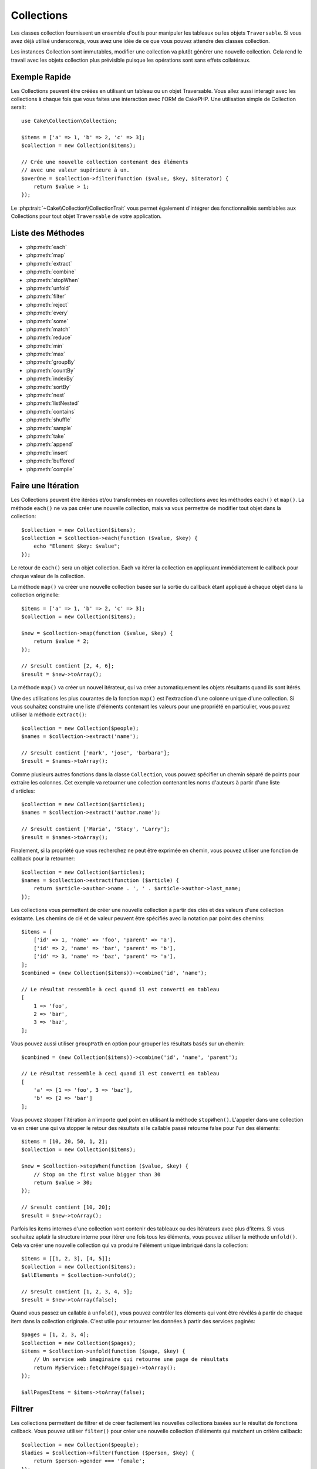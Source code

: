 .. php:namespace:: Cake\Collection

.. _collection-objects:

Collections
###########

.. php:class:: Collection

Les classes collection fournissent un ensemble d'outils pour manipuler les
tableaux ou les objets ``Traversable``. Si vous avez déjà utilisé
underscore.js, vous avez une idée de ce que vous pouvez attendre des classes
collection.

Les instances Collection sont immutables, modifier une collection va plutôt
générer une nouvelle collection. Cela rend le travail avec les objets collection
plus prévisible puisque les opérations sont sans effets collatéraux.

Exemple Rapide
==============

Les Collections peuvent être créées en utilisant un tableau ou un objet
Traversable. Vous allez aussi interagir avec les collections à chaque fois que
vous faites une interaction avec l'ORM de CakePHP. Une utilisation simple de
Collection serait::

    use Cake\Collection\Collection;

    $items = ['a' => 1, 'b' => 2, 'c' => 3];
    $collection = new Collection($items);

    // Crée une nouvelle collection contenant des éléments
    // avec une valeur supérieure à un.
    $overOne = $collection->filter(function ($value, $key, $iterator) {
        return $value > 1;
    });

Le :php:trait:`~Cake\\Collection\\CollectionTrait` vous permet également
d'intégrer des fonctionnalités semblables aux Collections pour tout objet
``Traversable`` de votre application.

Liste des Méthodes
==================

* :php:meth:`each`
* :php:meth:`map`
* :php:meth:`extract`
* :php:meth:`combine`
* :php:meth:`stopWhen`
* :php:meth:`unfold`
* :php:meth:`filter`
* :php:meth:`reject`
* :php:meth:`every`
* :php:meth:`some`
* :php:meth:`match`
* :php:meth:`reduce`
* :php:meth:`min`
* :php:meth:`max`
* :php:meth:`groupBy`
* :php:meth:`countBy`
* :php:meth:`indexBy`
* :php:meth:`sortBy`
* :php:meth:`nest`
* :php:meth:`listNested`
* :php:meth:`contains`
* :php:meth:`shuffle`
* :php:meth:`sample`
* :php:meth:`take`
* :php:meth:`append`
* :php:meth:`insert`
* :php:meth:`buffered`
* :php:meth:`compile`

Faire une Itération
===================

.. php:method:: each(callable $c)

Les Collections peuvent être itérées et/ou transformées en nouvelles
collections avec les méthodes ``each()`` et ``map()``. La méthode ``each()``
ne va pas créer une nouvelle collection, mais va vous permettre de modifier tout
objet dans la collection::

    $collection = new Collection($items);
    $collection = $collection->each(function ($value, $key) {
        echo "Element $key: $value";
    });

Le retour de ``each()`` sera un objet collection. Each va itérer la collection
en appliquant immédiatement le callback pour chaque valeur de la collection.

.. php:method:: map(callable $c)

La méthode ``map()`` va créer une nouvelle collection basée sur la sortie du
callback étant appliqué à chaque objet dans la collection originelle::

    $items = ['a' => 1, 'b' => 2, 'c' => 3];
    $collection = new Collection($items);

    $new = $collection->map(function ($value, $key) {
        return $value * 2;
    });

    // $result contient [2, 4, 6];
    $result = $new->toArray();

La méthode ``map()`` va créer un nouvel itérateur, qui va créer automatiquement
les objets résultants quand ils sont itérés.

.. php:method:: extract($matcher)

Une des utilisations les plus courantes de la fonction ``map()`` est
l'extraction d'une colonne unique d'une collection. Si vous souhaitez construire
une liste d'éléments contenant les valeurs pour une propriété en particulier,
vous pouvez utiliser la méthode ``extract()``::

    $collection = new Collection($people);
    $names = $collection->extract('name');

    // $result contient ['mark', 'jose', 'barbara'];
    $result = $names->toArray();

Comme plusieurs autres fonctions dans la classe ``Collection``, vous pouvez
spécifier un chemin séparé de points pour extraire les colonnes. Cet exemple va
retourner une collection contenant les noms d'auteurs à partir d'une liste
d'articles::

    $collection = new Collection($articles);
    $names = $collection->extract('author.name');

    // $result contient ['Maria', 'Stacy', 'Larry'];
    $result = $names->toArray();

Finalement, si la propriété que vous recherchez ne peut être exprimée en chemin,
vous pouvez utiliser une fonction de callback pour la retourner::

    $collection = new Collection($articles);
    $names = $collection->extract(function ($article) {
        return $article->author->name . ', ' . $article->author->last_name;
    });

.. php:method:: combine($keyPath, $valuePath, $groupPath = null)

Les collections vous permettent de créer une nouvelle collection à partir des
clés et des valeurs d'une collection existante. Les chemins de clé et de valeur
peuvent être spécifiés avec la notation par point des chemins::

    $items = [
        ['id' => 1, 'name' => 'foo', 'parent' => 'a'],
        ['id' => 2, 'name' => 'bar', 'parent' => 'b'],
        ['id' => 3, 'name' => 'baz', 'parent' => 'a'],
    ];
    $combined = (new Collection($items))->combine('id', 'name');

    // Le résultat ressemble à ceci quand il est converti en tableau
    [
        1 => 'foo',
        2 => 'bar',
        3 => 'baz',
    ];

Vous pouvez aussi utiliser ``groupPath`` en option pour grouper les résultats
basés sur un chemin::

    $combined = (new Collection($items))->combine('id', 'name', 'parent');

    // Le résultat ressemble à ceci quand il est converti en tableau
    [
        'a' => [1 => 'foo', 3 => 'baz'],
        'b' => [2 => 'bar']
    ];

.. php:method:: stopWhen(callable $c)

Vous pouvez stopper l'itération à n'importe quel point en utilisant la méthode
``stopWhen()``. L'appeler dans une collection va en créer une qui va stopper le
retour des résultats si le callable passé retourne false pour l'un des
éléments::

    $items = [10, 20, 50, 1, 2];
    $collection = new Collection($items);

    $new = $collection->stopWhen(function ($value, $key) {
        // Stop on the first value bigger than 30
        return $value > 30;
    });

    // $result contient [10, 20];
    $result = $new->toArray();

.. php:method:: unfold(callable $c)

Parfois les items internes d'une collection vont contenir des tableaux ou des
itérateurs avec plus d'items. Si vous souhaitez aplatir la structure interne
pour itérer une fois tous les éléments, vous pouvez utiliser la méthode
``unfold()``. Cela va créer une nouvelle collection qui va produire l'élément
unique imbriqué dans la collection::

    $items = [[1, 2, 3], [4, 5]];
    $collection = new Collection($items);
    $allElements = $collection->unfold();

    // $result contient [1, 2, 3, 4, 5];
    $result = $new->toArray(false);

Quand vous passez un callable à ``unfold()``, vous pouvez contrôler les éléments
qui vont être révélés à partir de chaque item dans la collection originale.
C'est utile pour retourner les données à partir des services paginés::

    $pages = [1, 2, 3, 4];
    $collection = new Collection($pages);
    $items = $collection->unfold(function ($page, $key) {
        // Un service web imaginaire qui retourne une page de résultats
        return MyService::fetchPage($page)->toArray();
    });

    $allPagesItems = $items->toArray(false);

Filtrer
=======

.. php:method:: filter(callable $c)

Les collections permettent de filtrer et de créer facilement les nouvelles
collections basées sur le résultat de fonctions callback. Vous pouvez utiliser
``filter()`` pour créer une nouvelle collection d'éléments qui matchent un
critère callback::

    $collection = new Collection($people);
    $ladies = $collection->filter(function ($person, $key) {
        return $person->gender === 'female';
    });
    $guys = $collection->filter(function ($person, $key) {
        return $person->gender === 'male';
    });

.. php:method:: reject(callable $c)

L'inverse de ``filter()`` est ``reject()``. Cette méthode fait un filtre
négatif, retirant les éléments qui matchent la fonction filter::

    $collection = new Collection($people);
    $ladies = $collection->reject(function ($person, $key) {
        return $person->gender === 'male';
    });

.. php:method:: every(callable $c)

Vous pouvez faire des tests de vérité avec les fonctions filter. Pour voir si
chaque élément dans une collection matche un test, vous pouvez utiliser
``every()``::

    $collection = new Collection($people);
    $allYoungPeople = $collection->every(function ($person) {
        return $person->age < 21;
    });

.. php:method:: some(callable $c)

Vous pouvez regarder si la collection contient au moins un élément matchant une
fonction filter en utilisant la méthode ``some()``::

    $collection = new Collection($people);
    $hasYoungPeople = $collection->some(function ($person) {
        return $person->age < 21;
    });

.. php:method:: match(array $conditions)

Si vous avez besoin d'extraire une nouvelle collection contenant seulement les
éléments qui contiennent un ensemble donné de propriétés, vous devez utiliser
la méthode ``match()``::

    $collection = new Collection($comments);
    $commentsFromMark = $collection->match(['user.name' => 'Mark']);

.. php:method:: firstMatch(array $conditions)

Le nom de la propriété peut être un chemin séparé par des points. Vous pouvez
traverser des entities imbriquées et matcher les valeurs qu'elles contiennent.
Quand vous avez besoin de seulement matcher le premier élément d'une collection,
vous pouvez utiliser ``firstMatch()``::

    $collection = new Collection($comments);
    $comment = $collection->firstMatch([
        'user.name' => 'Mark',
        'active' => true
    ]);

Comme vous pouvez le voir ci-dessus, les méthodes ``match()`` et
``firstMatch()`` vous permettent de fournir plusieurs conditions à matcher. De
plus, les conditions peuvent être utilisées sur des chemins différents, vous
permettant d'exprimer des conditions complexes à faire correspondre.

Agrégation
==========

.. php:method:: reduce(callable $c)

La contrepartie de l'opération ``map()`` est habituellemt un ``reduce``. Cette
fonction va vous aider à construire un résultat unique à partir de tous les
éléments d'une collection::

    $totalPrice = $collection->reduce(function ($accumulated, $orderLine) {
        return $accumulated + $orderLine->price;
    }, 0);

Dans l'exemple ci-dessus, ``$totalPrice`` va être la somme de tous les prix
uniques qui se trouvent dans la collection. Remarquez le deuxième argument
pour la fonction ``reduce()``, il prend la valeur initiale pour l'opération
``reduce`` que vous souhaitez faire::

    $allTags = $collection->reduce(function ($accumulated, $article) {
        return array_merge($accumulated, $article->tags);
    }, []);

.. php:method:: min(string|callable $callback, $type = SORT_NUMERIC)

Pour extraire la valeur minimum pour une collection basée sur une propriété,
utilisez juste la fontion ``min()``. Celle-ci va retourner l'élément complet
à partir de la collection et pas seulement la plus petite valeur trouvée::

    $collection = new Collection($people);
    $youngest = $collection->min('age');

    echo $yougest->name;

Vous pouvez aussi exprimer la propriété à comparer en fournissant un chemin ou
une fonction callback::

    $collection = new Collection($people);
    $personYougestChild = $collection->min(function ($person) {
        return $person->child->age;
    });

    $personWithYoungestDad = $collection->min('dad.age');

.. php:method:: max(string|callable $callback, $type = SORT_NUMERIC)

La même chose peut être appliquée à la fonction ``max()``, qui retourne un
élément unique à partir de la collection ayant la valeur de propriété la plus
élevée::

    $collection = new Collection($people);
    $oldest = $collection->max('age');

    $personOldestChild = $collection->max(function ($person) {
        return $person->child->age;
    });

    $personWithOldestDad = $collection->min('dad.age');

.. php:method:: sumOf(string|callable $callback)

Pour finir, la méthode ``sumOf`` va retourner la somme d'une propriété de tous
les éléments::

    $collection = new Collection($people);
    $sumOfAges =  $collection->sumOf('age');

    $sumOfChildrenAges = $collection->sumOf(function ($person) {
        return $person->child->age;
    });

    $sumOfDadAges = $collection->sumOf('dad.age');

Grouper et Compter
------------------

.. php:method:: groupBy($callback)

Les valeurs d'une collection peuvent être groupées avec des clés différentes
dans une nouvelle collection quand elles partagent la même valeur pour une
propriété::

    $students = [
        ['name' => 'Mark', 'grade' => 9],
        ['name' => 'Andrew', 'grade' => 10],
        ['name' => 'Stacy', 'grade' => 10],
        ['name' => 'Barbara', 'grade' => 9]
    ];
    $collection = new Collection($students);
    $studentsByGrade = $collection->groupBy('grade');

    // Le résultat ressemble à ceci quand il est converti en tableau:
    [
      10 => [
        ['name' => 'Andrew', 'grade' => 10],
        ['name' => 'Stacy', 'grade' => 10]
      ],
      9 => [
        ['name' => 'Mark', 'grade' => 9],
        ['name' => 'Barbara', 'grade' => 9]
      ]
    ]

Comme d'habitude, il est possible de fournir soit un chemin séparé de points
pour les propriétés imbriquées ou votre propre fonction de callback pour générer
les groupes dynamiquement::

    $commentsByUserId = $comments->groupBy('user.id');

    $classResults = $students->groupBy(function ($student) {
        return $student->grade > 6 ? 'approved' : 'denied';
    });

.. php:method:: countBy($callback)

Si vous souhaitez seulement connaître le nombre d'occurrences par groupe, vous
pouvez le faire en utilisant la méthode ``countBy()``. Elle prend les mêmes
arguments que ``groupBy`` donc cela devrait vous être déjà familier::

    $classResults = $students->countBy(function ($student) {
        return $student->grade > 6 ? 'approved' : 'denied';
    });

Result could look like this when converted to array:
    ['approved' => 70, 'denied' => 20]

.. php:method:: indexBy($callback)

Il y aura des cas où vous savez qu'un élément est unique pour la
propriété selon laquelle vous souhaitez faire un ``groupBy()``. Si vous
souhaitez un unique résultat par groupe, vous pouvez utiliser la fontion
``indexBy()``::

    $usersById = $users->indexBy('id');

    // Quand il est converti en tableau, le résultat pourrait ressembler à ceci
    [
        1 => 'markstory',
        3 => 'jose_zap',
        4 => 'jrbasso'
    ]

Comme avec la fonction ``groupBy()``, vous pouvez aussi utiliser un chemin de
propriété ou un callback::

    $articlesByAuthorId = $articles->indexBy('author.id');

    $filesByHash = $files->indexBy(function ($file) {
        return md5($file);
    });

Trier
=====

.. php:method:: sortBy($callback)

Les valeurs de collection peuvent être triées par ordre croissant ou
décroissant basé sur une colonnne ou une fonction personnalisée. Pour créer une
nouvelle collection triée à partir de valeurs d'une autre, vous pouvez utiliser
``sortBy``::

    $collection = new Collection($people);
    $sorted = $collection->sortBy('age');

Comme vu ci-dessus, vous pouvez trier en passant le nom d'une colonne ou d'une
propriété qui est présente dans les valeurs de la collection. Vous pouvez aussi
spécifier un chemin de propriété à la place de la notation par point. L'exemple
suivant va trier les articles par leur nom d'auteur::

    $collection = new Collection($articles);
    $sorted = $collection->sortBy('author.name');

La méthode ``sortBy()`` est assez flexible pour vous laisser spécifier une
fonction d'extracteur qui vous laisse sélectionner dynamiquement la valeur à
utiliser pour comparer deux valeurs différentes dans la collection::

    $collection = new Collection($articles);
    $sorted = $collection->sortBy(function ($article) {
        return $article->author->name . '-' . $article->title;
    });

Afin de spécifier la direction dans laquelle la collection doit être triée, vous
devez fournir soit ``SORT_ASC`` soit ``SORT_DESC`` en deuxième paramètre pour
trier respectivement par ordre croissant ou décroissant. Par défaut, les
collections sont triées par ordre croissant::

    $collection = new Collection($people);
    $sorted = $collection->sortBy('age', SORT_ASC);

Parfois vous devez spécifier le type de données que vous essayez de comparer
pour avoir des résultats cohérents. A cet effet, vous devez fournir
un troisième argument dans la fonction ``sortBy()`` avec une des constantes
suivantes:

- **SORT_NUMERIC**: Pour comparer les nombres
- **SORT_STRING**: Pour comparer les valeurs de chaîne
- **SORT_NATURAL**: Pour trier une chaîne contenant des nombres que vous
  souhaitez trier de façon naturelle. Par exemple, afficher "10" après "2".
- **SORT_LOCALE_STRING**: Pour comparer les chaînes basées sur la locale
  courante.

Par défaut, ``SORT_NUMERIC`` est utilisée::

    $collection = new Collection($articles);
    $sorted = $collection->sortBy('title', SORT_ASC, SORT_NATURAL);

.. warning::

    Il est souvent couteux d'itérer les collections triées plus d'une fois. Si
    vous voulez le faire, pensez à convertir la collection en tableau ou
    utilisez simplement la méthode ``compile()`` dessus.

Utiliser des Données en Arbre
=============================

.. php:method:: nest($idPath, $parentPath)

Toutes les données ne sont pas destinées à être représentées de façon linéaire.
Les collections facilitent la construction et l'aplatissement de structures
hiérarchiques ou imbriquées. Créer une structure imbriquée où les enfants sont
groupés selon une propriété identifier parente est facile avec la méthode
``nest()``.

Deux paramètres sont requis pour cette fonction. La première est la propriété
représentant l'identifier de l'item. Le second paramètre est le nom de la
propriété représentant l'identifier pour l'item parent::

    $items new Collection([
        ['id' => 1, 'parent_id' => null, 'name' => 'Birds'],
        ['id' => 2, 'parent_id' => 1, 'name' => 'Land Birds'],
        ['id' => 3, 'parent_id' => 1, 'name' => 'Eagle'],
        ['id' => 4, 'parent_id' => 1, 'name' => 'Seagull'],
        ['id' => 5, 'parent_id' => 6, 'name' => 'Clown Fish'],
        ['id' => 6, 'parent_id' => null], 'name' => 'Fish'],
    ]);

    $collection->nest('id', 'parent_id')->toArray();
    // Retourne
    [
        [
            'id' => 1,
            'parent_id' => null,
            'name' => 'Bird',
            'children' => [
                [
                    'id' => 2,
                    'parent_id' => 1,
                    'name' => 'Land Birds',
                    'children' => [
                        ['id' => 3, 'name' => 'Eagle', 'parent_id' => 2]
                    ]
                ],
                ['id' => 4, 'parent_id' => 1, 'name' => 'Seagull',  'children' => []],
            ]
        ],
        [
            'id' => 6,
            'parent_id' => null,
            'name' => 'Fish',
            'children' => [
                ['id' => 5, 'parent_id' => 6, 'name' => 'Clown Fish', 'children' => []],
            ]
        ]
    ];

Les éléments enfants sont imbriqués dans la propriété ``children`` à l'intérieur
de chacun des items dans la collection. Cette représentation de type de données
aide à rendre les menus ou à traverser les éléments vers le haut à un certain
niveau dans l'arbre.

.. php:method:: listNested($dir = 'desc', $nestingKey = 'children')

L'inverse de ``nest()`` est ``listNested()``. Cette méthode vous permet
d'aplatir une structure en arbre en structure linéaire. Elle prend deux
paramètres, le premier est le mode de traversement (asc, desc ou leaves), et
le deuxième est le nom de la propriété contenant les enfants pour chaque élément
dans la collection.

Considérons la collection imbriquée intégrée dans l'exemple précédent, nous
pouvons l'aplatir::

    $nested->listNested()->toArray();

    // Retourne
    [
        ['id' => 1, 'parent_id' => null, 'name' => 'Birds'],
        ['id' => 2, 'parent_id' => 1, 'name' => 'Land Birds'],
        ['id' => 3, 'parent_id' => 1, 'name' => 'Eagle'],
        ['id' => 4, 'parent_id' => 1, 'name' => 'Seagull'],
        ['id' => 6, 'parent_id' => null, 'name' => 'Fish'],
        ['id' => 5, 'parent_id' => 6, 'name' => 'Clown Fish']
    ]

Par défaut, l'arbre est traversé de la racine vers les feuilles. Vous pouvez
également demander à retourner seulement les éléments feuilles de l'arbre::

    $nested->listNested()->toArray();

    // Retourne
    [
        ['id' => 3, 'parent_id' => 1, 'name' => 'Eagle'],
        ['id' => 4, 'parent_id' => 1, 'name' => 'Seagull'],
        ['id' => 5, 'parent_id' => 6, 'name' => 'Clown Fish']
    ]

Autres Méthodes
===============

.. php:method:: contains($value)

Les collections vous permettent de vérifier rapidement si elles contiennent
une valeur particulière: en utilisant la méthode ``contains()``::

    $items = ['a' => 1, 'b' => 2, 'c' => 3];
    $collection = new Collection($items);
    $hasThree = $collection->contains(3);

Les comparaisons sont effectuées en utilisant l'opérateur ``===``. Si vous
souhaitez faire des types de comparaison non stricte, vous pouvez utiliser la
méthode ``some()``.

.. php:method:: shuffle()

Parfois vous pouvez souhaiter montrer une collection de valeurs dans un ordre
au hasard. Afin de créer une nouvelle collection qui va retourner chaque valeur
dans une position au hasard, utilisez ``shuffle``::

    $collection = new Collection(['a' => 1, 'b' => 2, 'c' => 3]);

    // Ceci pourrait retourner ['b' => 2, 'c' => 3, 'a' => 1]
    $collection->shuffle()->toArray();

Retrait d'Eléments
------------------

.. php:method:: sample(int $size)

Remanier une collection est souvent utile quand vous faites des statistiques
d'analyse rapides. Une autre opération habituelle quand vous faites ce type
de tâches est d'extraire quelques valeurs au hasard en dehors de la
collection pour que plus de tests puissent être effectués dessus. Par exemple,
si vous souhaitez sélectionner 5 utilisateurs au hasard auxquels vous voulez
appliquer des tests A/B, vous pouvez utiliser la fonction ``sample()``::

    $collection = new Collection($people);

    // Extrait au maximum 20 utilisateurs au hasard de la collection
    $testSubjects = $collection->sample(20);

``sample()`` va prendre au moins le nombre de valeurs que vous spécifiez dans
le premier argument. Si il n'y a pas assez d'éléments dans la collection qui
satisfont le sample, la collection sera retournée en entier dans un ordre au
hasard.

.. php:method:: take(int $size, int $from)

Quand vous souhaitez prendre une parite d'une collection, utilisez la fonction
``take()``, cela va créer une nouvelle collection avec au moins le nombre de
valeurs que vous spécifiez dans le premier argument, en commençant par la
position passée dans le second argument::

    $topFive = $collection->sortBy('age')->take(5);

    // Prenons 5 personnes d'une collection en commençant par la position 4
    $nextTopFive = $collection->sortBy('age')->take(5, 4);

Les positions sont basées sur zéro, donc le premier nombre de la position est
``0``.

Agrandir les Collections
------------------------

.. php:method:: append(array|Traversable $items)

Vous pouvez regrouper plusieurs collections en une collection unique. Ceci vous
permet de recueillir des données provenant de diverses sources, de concaténer
et de lui appliquer d'autres fonctions de collection très en douceur. La méthode
``append()`` va retourner une nouvelle collection contenant les valeurs à partir
des deux sources::

    $cakephpTweets = new Collection($tweets);
    $myTimeline = $cakephpTweets->append($phpTweets);

    // Tweets contenant cakefest à partir des deux sources
    $myTimeline->filter(function ($tweet) {
        return strpos($tweet, 'cakefest');
    });

.. warning::

    Quand vous ajoutez différentes sources, vous pouvez avoir certaines clés
    des deux collections qui sont les mêmes. Par exemple, quand vous ajoutez
    deux tableaux unidimensionnels. Ceci peut entraîner un problème quand vous
    convertissez une collection en un tableau en utilisant ``toArray()``. Si
    vous ne voulez pas que des valeurs d'une collection surchargent les autres
    dans la précédente basée sur leur clé, assurez-vous que vous appelez
    ``toArray(false)`` afin de supprimer les clés et de préserver toutes les
    valeurs.

Modification d'Eléments
-----------------------

.. php:method:: insert(string $path, array|Traversable $items)

A certains moments, vous pourriez avoir à séparer des ensembles de données que
vous souhaiteriez, pour insérer les éléments d'un ensemble dans chacun des
éléments de l'autre ensemble. C'est un cas très courant quand vous récupérez
les données à partir d'une source de données qui ne supporte pas la fusion de
données ou les jointures nativement.

Les collections ont une méthode ``insert()`` qui vous permet d'insérer chacun
des éléments dans une collection dans une propriété dans chacun des éléments
d'une autre collection::

    $users = [
        ['username' => 'mark'],
        ['username' => 'juan'],
        ['username' => 'jose']
    ];

    $languages = [
        ['PHP', 'Python', 'Ruby'],
        ['Bash', 'PHP', 'Javascript'],
        ['Javascript', 'Prolog']
    ];

    $merged = (new Collection($users))->insert('skills', $languages);

Quand converti en un tableau, la collection ``$merged`` va ressmebler à ceci::

    [
        ['username' => 'mark', 'skills' => ['PHP', 'Python', 'Ruby']],
        ['username' => 'juan', 'skills' => ['Bash', 'PHP', 'Javascript']],
        ['username' => 'jose', 'skills' => ['Javascript', 'Prolog']]
    ];

Le premier paramètre de la méthode ``insert()`` est un chemin séparé par des
points des propriétés à suivre pour que les éléments puissent être insérés à
cette position. Le second argument est tout ce qui peut être converti en
objets collection.

Merci de remarquer que les éléments sont insérés par la position dans laquelle
ils sont trouvés, ainsi le premier élément de la deuxième collection est
fusionné dans le premier élément de la première collection.

Si il y a assez d'éléments de la seconde collection à insérer dans la première,
alors la propriété cible va être remplie avec les valeurs ``null``::

    $languages = [
        ['PHP', 'Python', 'Ruby'],
        ['Bash', 'PHP', 'Javascript']
    ];

    $merged = (new Collection($users))->insert('skills', $languages);

    // Va retourner
    [
        ['username' => 'mark', 'skills' => ['PHP', 'Python', 'Ruby']],
        ['username' => 'juan', 'skills' => ['Bash', 'PHP', 'Javascript']],
        ['username' => 'jose', 'skills' => null]
    ];

La méthode ``insert()`` peut opérer sur des éléments tableau ou des objets qui
implémentent l'interface ``ArrayAccess``.

Optimiser les Collections
-------------------------

.. php:method:: buffered()

Les collections effectuent souvent la plupart des opérations que vous créez
en utilisant ses fonctions de façon lazy. Ceci signifie que même si vous pouvez
appeler une fonction, cela ne signifie pas qu'elle est executée de la bonne
manière. C'est vrai pour une grande quantité de fonctions de cette classe.
L'évaluation lazy vous permet de gagner des ressources dans des situations
où vous n'utilisez pas toutes les valeurs d'une collection. Vous pouvez ne pas
utiliser toutes les valeurs quand l'itération stoppe rapidement, ou quand une
exception/un échec se produit rapidement.

De plus, l'évaluation lazy aide à accélerer certaines operations. Considerez
l'exemple suivant::

    $collection = new Collection($oneMillionItems);
    $collection->map(function ($item) {
        return $item * 2;
    });
    $itemsToShow = $collection->take(30);

Si nous avions des collections non lazy, nous aurions dû executer un million
d'opérations, même si nous voulions seulement montrer 30 éléments. A la
place, notre opération map a été seulement appliquée aux 30 éléments que nous
avons utilisés. Nous pouvons aussi tirer des bénéfices de l'évaluation lazy
pour des collections plus petites quand nous faisons plus qu'une opération sur
elles. Par exemple: appeler ``map()`` deux fois et ensuite ``filter()``.

L'évaluation lazy a aussi ses inconvénients. Vous pourriez faire les mêmes
opérations plus d'une fois si vous optimisiez une collection prématurément.
Considérons cet exemple::

    $ages = $collection->extract('age');

    $youngerThan30 = $ages->filter(function ($item) {
        return $item < 30;
    });

    $olderThan30 = $ages->filter(function ($item) {
        return $item > 30;
    });

Si nous itérons ``youngerThan30`` et ``olderThan30``, la collection exécuterait
malheureusement l'opération ``extract()`` deux fois. C'est parce que les
collections sont immutables et l'opération d'extraction lazy serait fait pour
les deux filtres.

Heureusement, nous pouvons passer outre ce problème avec une simple fonction. Si
vous planifiez de réutilser les valeurs à partir de certaines opérations plus
d'une fois, vous pouvez compiler les résultats dans une autre collection en
utilisant la fonction ``buffered()``::

    $ages = $collection->extract('age')->buffered();
    $youngerThan30 = ...
    $olderThan30 = ...

Maintenant quand les deux collections sont itérées, elles vont seulement appeler
l'opération d'extraction en une fois.

Rendre les Collections Rembobinables
------------------------------------

La méthode ``buffered()`` est aussi utile pour convertir des itérateurs
non-rembobinables dans des collections qui peuvent être itérées plus d'une
fois::

    // Dans PHP 5.5+
    public function results()
    {
        ...
        foreach ($transientElements as $e) {
            yield $e;
        }
    }
    $rewindable = (new Collection(results()))->buffered();

Clonage de Collection
---------------------

.. php:method:: compile(bool $preserveKeys = true)

Parfois vous devez cloner un des éléments à partir d'une collection. C'est
utile quand vous avez besoin d'itérer le même ensemble à partir d'endroits
différents au même moment. Afin de cloner une collection à partir d'une autre,
utilisez la méthode ``compile()``:

    $ages = $collection->extract('age')->compile();

    foreach ($ages as $age) {
        foreach ($collection as $element) {
            echo h($element->name) . ' - ' . $age;
        }
    }

.. meta::
    :title lang=fr: Collections
    :keywords lang=fr: collections, cakephp, append, sort, compile, contains, countBy, each, every, extract, filter, first, firstMatch, groupBy, indexBy, jsonSerialize, map, match, max, min, reduce, reject, sample, shuffle, some, random, sortBy, take, toArray, insert, sumOf, stopWhen, unfold
